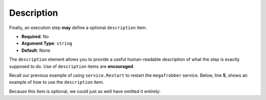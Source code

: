 .. _yaml_description:

Description
^^^^^^^^^^^

Finally, an execution step **may** define a optional ``description``
item.

* **Required**: No
* **Argument Type**: ``string``
* **Default**: None

The ``description`` element allows you to provide a useful
human-readable description of what the step is exactly supposed to
do. Use of ``description`` items are **encouraged**.

Recall our previous example of using ``service.Restart`` to restart
the ``megafrobber`` service. Below, line **5**, shows an example of
how to use the ``description`` item.

.. code-block:: yaml
   :linenos:
   :emphasize-lines: 5

   ---
   group: inception
   name: Simple playbook
   execution:
     - description: Restart the megafrobber service
       hosts:
         - foo.bar.example.com
       steps:
         - service.Restart: {service: megafrobber}


Because this item is optional, we could just as well have omitted it entirely:

.. code-block:: yaml
   :linenos:

   ---
   group: inception
   name: Simple playbook
   execution:
     - hosts:
         - foo.bar.example.com
       steps:
         - service.Restart: {service: megafrobber}
